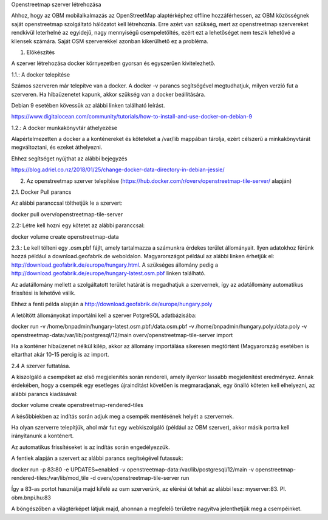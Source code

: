 Openstreetmap szerver létrehozása

Ahhoz, hogy az OBM mobilalkalmazás az OpenStreetMap alaptérképhez offline hozzáférhessen, az OBM közösségnek saját openstreetmap szolgáltató hálózatot kell létrehoznia.
Erre azért van szükség, mert az openstreetmap szervereket rendkívül leterhelné az egyidejű, nagy mennyiségű csempeletöltés, ezért ezt a lehetőséget nem teszik lehetővé a kliensek számára.
Saját OSM szerverekkel azonban kikerülhető ez a probléma.

1. Előkészítés

A szerver létrehozása docker környezetben gyorsan és egyszerűen kivitelezhető.

1.1.: A docker telepítése

Számos szerveren már telepítve van a docker.
A docker -v parancs segítségével megtudhatjuk, milyen verzió fut a szerveren.
Ha hibaüzenetet kapunk, akkor szükség van a docker beállítására.

Debian 9 esetében kövessük az alábbi linken található leírást.

https://www.digitalocean.com/community/tutorials/how-to-install-and-use-docker-on-debian-9

1.2.: A docker munkakönyvtár áthelyezése

Alapértelmezetten a docker a a konténereket és köteteket a /var/lib mappában tárolja, ezért célszerű a minkakönyvtárát megváltoztani, és ezeket áthelyezni.

Ehhez segítséget nyújthat az alábbi bejegyzés

https://blog.adriel.co.nz/2018/01/25/change-docker-data-directory-in-debian-jessie/

2. Az openstreetmap szerver telepítése (https://hub.docker.com/r/overv/openstreetmap-tile-server/ alapján)

2.1. Docker Pull parancs

Az alábbi paranccsal tölthetjük le a szervert:

docker pull overv/openstreetmap-tile-server

2.2: Létre kell hozni egy kötetet az alábbi paranccsal:

docker volume create openstreetmap-data

2.3.: Le kell tölteni egy .osm.pbf fájlt, amely tartalmazza a számunkra érdekes terület állományait. Ilyen adatokhoz férünk hozzá például a download.geofabrik.de weboldalon.
Magyarországot például az alábbi linken érhetjük el: http://download.geofabrik.de/europe/hungary.html. A szükséges állomány pedig a http://download.geofabrik.de/europe/hungary-latest.osm.pbf linken található.

Az adatállomány mellett a szolgáltatott terület határát is megadhatjuk a szervernek, így az adatállomány automatikus frissítési is lehetővé válik.

Ehhez a fenti példa alapján a http://download.geofabrik.de/europe/hungary.poly

A letöltött állományokat importálni kell a szerver PotgreSQL adatbázisába:

docker run -v /home/bnpadmin/hungary-latest.osm.pbf:/data.osm.pbf -v /home/bnpadmin/hungary.poly:/data.poly -v openstreetmap-data:/var/lib/postgresql/12/main overv/openstreetmap-tile-server import

Ha a konténer hibaüzenet nélkül kilép, akkor az állomány importálása sikeresen megtörtént (Magyarország esetében is eltarthat akár 10-15 percig is az import.

2.4 A szerver futtatása.

A kiszolgáló a csempéket az első megjelenítés során rendereli, amely ilyenkor lassabb megjelenítést eredményez. Annak érdekében, hogy a csempék egy esetleges újraindítást követően is megmaradjanak, egy önálló köteten kell elhelyezni, az alábbi parancs kiadásával:

docker volume create openstreetmap-rendered-tiles

A későbbiekben az indítás során adjuk meg a csempék mentésének helyét a szervernek.

Ha olyan szerverre telepítjük, ahol már fut egy webkiszolgáló (például az OBM szerver), akkor másik portra kell irányítanunk a konténert.

Az automatikus frissítéseket is az indítás során engedélyezzük.

A fentiek alapján a szervert az alábbi parancs segítségével futassuk:

docker run -p 83:80 -e UPDATES=enabled -v openstreetmap-data:/var/lib/postgresql/12/main -v openstreetmap-rendered-tiles:/var/lib/mod_tile -d overv/openstreetmap-tile-server run

Így a 83-as portot használja majd kifelé az osm szerverünk, az elérési út tehát az alábbi lesz: myserver:83. Pl. obm.bnpi.hu:83

A böngészőben a világtérképet látjuk majd, ahonnan a megfelelő területre nagyítva jelenthetjük meg a csempéinket.




